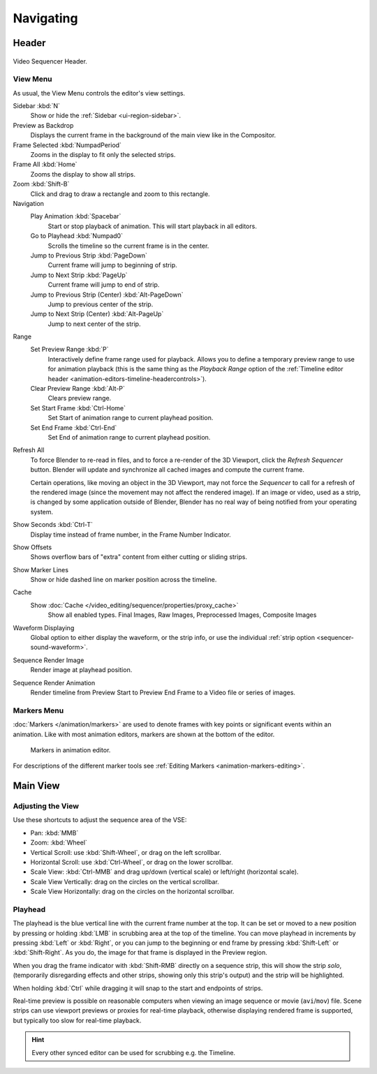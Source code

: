 
**********
Navigating
**********

Header
======

.. figure:: /images/sequencer_sequencer_navigating_header.png
   :align: center

   Video Sequencer Header.


View Menu
---------

As usual, the View Menu controls the editor's view settings.

Sidebar :kbd:`N`
   Show or hide the :ref:`Sidebar <ui-region-sidebar>`.
Preview as Backdrop
   Displays the current frame in the background of the main view like in the Compositor.
Frame Selected :kbd:`NumpadPeriod`
   Zooms in the display to fit only the selected strips.
Frame All :kbd:`Home`
   Zooms the display to show all strips.
Zoom :kbd:`Shift-B`
   Click and drag to draw a rectangle and zoom to this rectangle.
Navigation
   Play Animation :kbd:`Spacebar`
      Start or stop playback of animation. This will start playback in all editors.
   Go to Playhead :kbd:`Numpad0`
      Scrolls the timeline so the current frame is in the center.
   Jump to Previous Strip :kbd:`PageDown`
      Current frame will jump to beginning of strip.
   Jump to Next Strip :kbd:`PageUp`
      Current frame will jump to end of strip.
   Jump to Previous Strip (Center) :kbd:`Alt-PageDown`
      Jump to previous center of the strip.
   Jump to Next Strip (Center) :kbd:`Alt-PageUp`
      Jump to next center of the strip.
Range
   Set Preview Range :kbd:`P`
      Interactively define frame range used for playback.
      Allows you to define a temporary preview range to use for animation playback
      (this is the same thing as the *Playback Range* option of
      the :ref:`Timeline editor header <animation-editors-timeline-headercontrols>`).
   Clear Preview Range :kbd:`Alt-P`
      Clears preview range.
   Set Start Frame :kbd:`Ctrl-Home`
      Set Start of animation range to current playhead position.
   Set End Frame :kbd:`Ctrl-End`
      Set End of animation range to current playhead position.

.. _bpy.ops.sequencer.refresh_all:

Refresh All
   To force Blender to re-read in files, and to force a re-render of the 3D Viewport,
   click the *Refresh Sequencer* button.
   Blender will update and synchronize all cached images and compute the current frame.

   Certain operations, like moving an object in the 3D Viewport, may not force the *Sequencer*
   to call for a refresh of the rendered image (since the movement may not affect the rendered image).
   If an image or video, used as a strip, is changed by some application outside of Blender,
   Blender has no real way of being notified from your operating system.

Show Seconds :kbd:`Ctrl-T`
   Display time instead of frame number, in the Frame Number Indicator.
Show Offsets
   Shows overflow bars of "extra" content from either cutting or sliding strips.
Show Marker Lines
   Show or hide dashed line on marker position across the timeline.
Cache
   Show :doc:`Cache </video_editing/sequencer/properties/proxy_cache>`
      Show all enabled types.
      Final Images, Raw Images, Preprocessed Images, Composite Images
Waveform Displaying
   Global option to either display the waveform, or the strip info,
   or use the individual :ref:`strip option <sequencer-sound-waveform>`.
Sequence Render Image
   Render image at playhead position.
Sequence Render Animation
   Render timeline from Preview Start to Preview End Frame to a Video file or series of images.


Markers Menu
------------

:doc:`Markers </animation/markers>` are used to denote frames with key points or significant events
within an animation. Like with most animation editors, markers are shown at the bottom of the editor.

.. figure:: /images/editors_graph-editor_introduction_markers.png

   Markers in animation editor.

For descriptions of the different marker tools see :ref:`Editing Markers <animation-markers-editing>`.


Main View
=========

Adjusting the View
------------------

Use these shortcuts to adjust the sequence area of the VSE:

- Pan: :kbd:`MMB`
- Zoom: :kbd:`Wheel`
- Vertical Scroll: use :kbd:`Shift-Wheel`, or drag on the left scrollbar.
- Horizontal Scroll: use :kbd:`Ctrl-Wheel`, or drag on the lower scrollbar.
- Scale View: :kbd:`Ctrl-MMB` and drag up/down (vertical scale) or left/right (horizontal scale).
- Scale View Vertically: drag on the circles on the vertical scrollbar.
- Scale View Horizontally: drag on the circles on the horizontal scrollbar.


Playhead
--------

The playhead is the blue vertical line with the current frame number at the top.
It can be set or moved to a new position by pressing or holding :kbd:`LMB`
in scrubbing area at the top of the timeline.
You can move playhead in increments by pressing :kbd:`Left` or :kbd:`Right`,
or you can jump to the beginning or end frame by pressing
:kbd:`Shift-Left` or :kbd:`Shift-Right`. As you do, the image for that frame is displayed in the Preview region.

When you drag the frame indicator with :kbd:`Shift-RMB` directly on a sequence strip,
this will show the strip *solo*, (temporarily disregarding effects and other strips,
showing only this strip's output) and the strip will be highlighted.

When holding :kbd:`Ctrl` while dragging it will snap to the start and endpoints of strips.

Real-time preview is possible on reasonable computers
when viewing an image sequence or movie (``avi``/``mov``) file.
Scene strips can use viewport previews or proxies for real-time playback,
otherwise displaying rendered frame is supported, but typically too slow for real-time playback.

.. hint::

   Every other synced editor can be used for scrubbing e.g. the Timeline.
